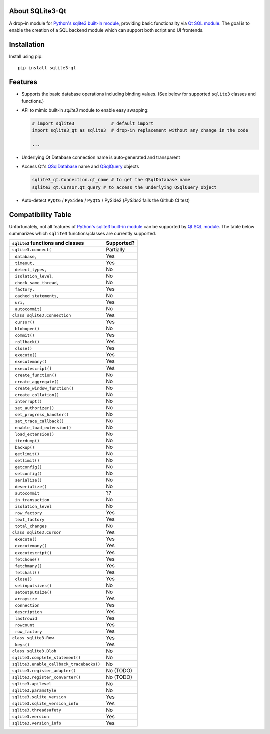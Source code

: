 .. meta::
   :author: Takeshi Ikuma
   :title: Python SQLite3-Qt - Drop-in replacement for sqlite3 using Qt's QtSql module
   :description: Seemless switching between Python's built-in sqlite3 module with PyQt QtSql module

|pypi| |pypi-status| |pypi-pyvers| |github-license| 

.. 
   |github-status|

.. |pypi| image:: https://img.shields.io/pypi/v/sqlite3-qt
  :alt: PyPI
.. |pypi-status| image:: https://img.shields.io/pypi/status/sqlite3-qt
  :alt: PyPI - Status
.. |pypi-pyvers| image:: https://img.shields.io/pypi/pyversions/sqlite3-qt
  :alt: PyPI - Python Version
.. |github-license| image:: https://img.shields.io/github/license/tikuma-lsuhsc/python-sqlite3-qt
  :alt: GitHub License
.. |github-status| image:: https://img.shields.io/github/workflow/status/python-sqlite3-qt/python-sqlite3-qt/test_n_pub
  :alt: GitHub Workflow Status

About SQLite3-Qt
~~~~~~~~~~~~~~~~

A drop-in module for `Python's sqlite3 built-in module`_, providing basic 
functionality via `Qt SQL module`_. The goal is to enable the creation of a SQL backend module 
which can support both script and UI frontends.

.. _Python's sqlite3 built-in module: https://docs.python.org/3/library/sqlite3.html
.. _Qt SQL module: https://doc.qt.io/qt-6/qtsql-index.html

Installation
~~~~~~~~~~~~

Install using pip::

   pip install sqlite3-qt

Features
~~~~~~~~

- Supports the basic database operations including binding values. (See below for supported ``sqlite3`` classes and functions.)

- API to mimic built-in `sqlite3` module to enable easy swapping:

  .. code-block:: python
    
      # import sqlite3              # default import
      import sqlite3_qt as sqlite3  # drop-in replacement without any change in the code

      ...

- Underlying Qt Database connection name is auto-generated and transparent

.. |QSqlDatabase| replace:: ``QSqlDatabase``
.. |QSqlQuery| replace:: ``QSqlQuery``
.. |PySide2| replace:: ``PySide2``

- Access Qt's QSqlDatabase_ name and QSqlQuery_ objects

  .. code-block:: python

    sqlite3_qt.Connection.qt_name # to get the QSqlDatabase name
    sqlite3_qt.Cursor.qt_query # to access the underlying QSqlQuery object

.. role:: strike
    :class: strike


- Auto-detect ``PyQt6`` / ``PySide6`` / ``PyQt5`` / :strike:`PySide2` (`PySide2` fails the Github CI test)
   
.. _QSqlDatabase: https://doc.qt.io/qt-6/qsqldatabase.html
.. _QSqlQuery: https://doc.qt.io/qt-6/qsqlquery.html
.. _Qt SQLite plugin: https://doc.qt.io/qt-6/sql-driver.html#qsqlite

Compatibility Table
~~~~~~~~~~~~~~~~~~~

Unfortunately, not all features of `Python's sqlite3 built-in module`_ can be supported by `Qt SQL module`_. 
The table below summarizes which ``sqlite3`` functions/classes are currently supported.

.. |_| unicode:: 0xA0 
   :trim:

========================================  ============
``sqlite3`` functions and classes         Supported?
========================================  ============
``sqlite3.connect(``                      Partially
|_| |_| ``database,``                     Yes
|_| |_| ``timeout,``                      Yes
|_| |_| ``detect_types,``                 No
|_| |_| ``isolation_level,``              No
|_| |_| ``check_same_thread,``            No
|_| |_| ``factory,``                      Yes
|_| |_| ``cached_statements,``            No
|_| |_| ``uri,``                          Yes
|_| |_| ``autocommit)``                   No
``class sqlite3.Connection``              Yes
|_| |_| ``cursor()``                      Yes
|_| |_| ``blobopen()``                    No
|_| |_| ``commit()``                      Yes 
|_| |_| ``rollback()``                    Yes
|_| |_| ``close()``                       Yes
|_| |_| ``execute()``                     Yes
|_| |_| ``executemany()``                 Yes
|_| |_| ``executescript()``               Yes
|_| |_| ``create_function()``             No
|_| |_| ``create_aggregate()``            No
|_| |_| ``create_window_function()``      No
|_| |_| ``create_collation()``            No
|_| |_| ``interrupt()``                   No
|_| |_| ``set_authorizer()``              No
|_| |_| ``set_progress_handler()``        No
|_| |_| ``set_trace_callback()``          No
|_| |_| ``enable_load_extension()``       No
|_| |_| ``load_extension()``              No
|_| |_| ``iterdump()``                    No
|_| |_| ``backup()``                      No
|_| |_| ``getlimit()``                    No
|_| |_| ``setlimit()``                    No
|_| |_| ``getconfig()``                   No
|_| |_| ``setconfig()``                   No
|_| |_| ``serialize()``                   No
|_| |_| ``deserialize()``                 No
|_| |_| ``autocommit``                    ??
|_| |_| ``in_transaction``                No
|_| |_| ``isolation_level``               No
|_| |_| ``row_factory``                   Yes
|_| |_| ``text_factory``                  Yes
|_| |_| ``total_changes``                 No

``class sqlite3.Cursor``                  Yes
|_| |_| ``execute()``                     Yes
|_| |_| ``executemany()``                 Yes
|_| |_| ``executescript()``               Yes
|_| |_| ``fetchone()``                    Yes
|_| |_| ``fetchmany()``                   Yes
|_| |_| ``fetchall()``                    Yes
|_| |_| ``close()``                       Yes
|_| |_| ``setinputsizes()``               No
|_| |_| ``setoutputsize()``               No
|_| |_| ``arraysize``                     Yes
|_| |_| ``connection``                    Yes
|_| |_| ``description``                   Yes
|_| |_| ``lastrowid``                     Yes
|_| |_| ``rowcount``                      Yes
|_| |_| ``row_factory``                   Yes

``class sqlite3.Row``                     Yes
|_| |_| ``keys()``                        Yes
``class sqlite3.Blob``                    No

``sqlite3.complete_statement()``          No
``sqlite3.enable_callback_tracebacks()``  No
``sqlite3.register_adapter()``            No (TODO)
``sqlite3.register_converter()``          No (TODO)
``sqlite3.apilevel``                      No
``sqlite3.paramstyle``                    No
``sqlite3.sqlite_version``                Yes
``sqlite3.sqlite_version_info``           Yes
``sqlite3.threadsafety``                  No
``sqlite3.version``                       Yes
``sqlite3.version_info``                  Yes
========================================  ============
